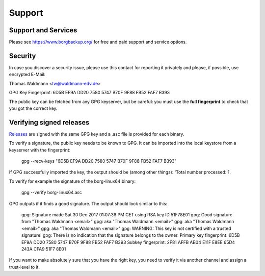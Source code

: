 .. _support:

Support
=======

Support and Services
--------------------

Please see https://www.borgbackup.org/ for free and paid support and service options.


.. _security-contact:

Security
--------

In case you discover a security issue, please use this contact for reporting it privately
and please, if possible, use encrypted E-Mail:

Thomas Waldmann <tw@waldmann-edv.de>

GPG Key Fingerprint: 6D5B EF9A DD20 7580 5747  B70F 9F88 FB52 FAF7 B393

The public key can be fetched from any GPG keyserver, but be careful: you must
use the **full fingerprint** to check that you got the correct key.

Verifying signed releases
-------------------------

`Releases <https://github.com/borgbackup/borg/releases>`_ are signed with the same GPG key and a .asc file is provided for each binary.

To verify a signature, the public key needs to be known to GPG. It can be imported into the local keystore from a keyserver with the fingerprint:

      gpg --recv-keys "6D5B EF9A DD20 7580 5747 B70F 9F88 FB52 FAF7 B393"

If GPG successfully imported the key, the output should be (among other things): 'Total number processed: 1'.

To verify for example the signature of the borg-linux64 binary:

      gpg --verify borg-linux64.asc

GPG outputs if it finds a good signature. The output should look similar to this:

      gpg: Signature made Sat 30 Dec 2017 01:07:36 PM CET using RSA key ID 51F78E01
      gpg: Good signature from "Thomas Waldmann <email>"
      gpg: aka "Thomas Waldmann <email>"
      gpg: aka "Thomas Waldmann <email>"
      gpg: aka "Thomas Waldmann <email>"
      gpg: WARNING: This key is not certified with a trusted signature!
      gpg: There is no indication that the signature belongs to the owner.
      Primary key fingerprint: 6D5B EF9A DD20 7580 5747 B70F 9F88 FB52 FAF7 B393
      Subkey fingerprint: 2F81 AFFB AB04 E11F E8EE 65D4 243A CFA9 51F7 8E01

If you want to make absolutely sure that you have the right key, you need to verify it via another channel and assign a trust-level to it.